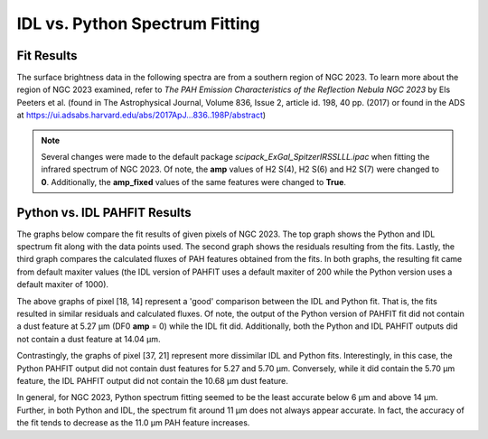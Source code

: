 ###############################
IDL vs. Python Spectrum Fitting
###############################

Fit Results
===========

The surface brightness data in the following spectra are from a southern region of 
NGC 2023. To learn more about the region of NGC 2023 examined, refer to *The PAH 
Emission Characteristics of the Reflection Nebula NGC 2023* by Els Peeters et al.
(found in The Astrophysical Journal, Volume 836, Issue 2, article id. 198, 40 pp. 
(2017) or found in the ADS at https://ui.adsabs.harvard.edu/abs/2017ApJ...836..198P/abstract)

.. note::
   Several changes were made to the default package *scipack_ExGal_SpitzerIRSSLLL.ipac*
   when fitting the infrared spectrum of NGC 2023.  Of note, the **amp** values of 
   H2 S(4), H2 S(6) and H2 S(7) were changed to **0**.  Additionally, the **amp_fixed** 
   values of the same features were changed to **True**.

Python vs. IDL PAHFIT Results
=============================

The graphs below compare the fit results of given pixels of NGC 2023.  The top graph
shows the Python and IDL spectrum fit along with the data points used.  The second
graph shows the residuals resulting from the fits.  Lastly, the third graph compares
the calculated fluxes of PAH features obtained from the fits.  In both graphs, the 
resulting fit came from default maxiter values (the IDL version of PAHFIT uses a 
default maxiter of 200 while the Python version uses a default maxiter of 1000).

.. image:: NGC2023_pixel_18_14.png

The above graphs of pixel [18, 14] represent a 'good' comparison between the IDL
and Python fit.  That is, the fits resulted in similar residuals and calculated 
fluxes.  Of note, the output of the Python version of PAHFIT fit did not contain
a dust feature at 5.27 µm (DF0 **amp** = 0) while the IDL fit did. Additionally, 
both the Python and IDL PAHFIT outputs did not contain a dust feature at 14.04 µm.

.. image:: NGC2023_pixel_37_21.png

Contrastingly, the graphs of pixel [37, 21] represent more dissimilar IDL and
Python fits.  Interestingly, in this case, the Python PAHFIT output did not contain 
dust features for 5.27 and 5.70 µm.  Conversely, while it did contain the 5.70 µm 
feature, the IDL PAHFIT output did not contain the 10.68 µm dust feature.

In general, for NGC 2023, Python spectrum fitting seemed to be the least accurate 
below 6 µm and above 14 µm. Further, in both Python and IDL, the spectrum fit 
around 11 µm does not always appear accurate. In fact, the accuracy of the fit tends 
to decrease as the 11.0 µm PAH feature increases.
